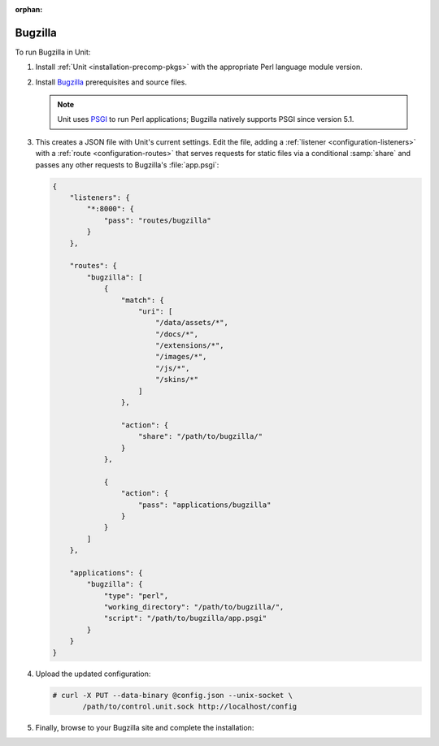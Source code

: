 :orphan:

########
Bugzilla
########

To run Bugzilla in Unit:

#. Install :ref:`Unit <installation-precomp-pkgs>` with the appropriate Perl
   language module version.

#. Install `Bugzilla
   <https://bugzilla.readthedocs.io/en/latest/installing/index.html>`_
   prerequisites and source files.

   .. note::

      Unit uses `PSGI <https://metacpan.org/pod/PSGI>`_ to run Perl
      applications; Bugzilla natively supports PSGI since version 5.1.

#. .. include:: ../include/get-config.rst

   This creates a JSON file with Unit's current settings.  Edit the file,
   adding a :ref:`listener <configuration-listeners>` with a :ref:`route
   <configuration-routes>` that serves requests for static files via a
   conditional :samp:`share` and passes any other requests to Bugzilla's
   :file:`app.psgi`:

   .. code-block:: json

      {
          "listeners": {
              "*:8000": {
                  "pass": "routes/bugzilla"
              }
          },

          "routes": {
              "bugzilla": [
                  {
                      "match": {
                          "uri": [
                              "/data/assets/*",
                              "/docs/*",
                              "/extensions/*",
                              "/images/*",
                              "/js/*",
                              "/skins/*"
                          ]
                      },

                      "action": {
                          "share": "/path/to/bugzilla/"
                      }
                  },

                  {
                      "action": {
                          "pass": "applications/bugzilla"
                      }
                  }
              ]
          },

          "applications": {
              "bugzilla": {
                  "type": "perl",
                  "working_directory": "/path/to/bugzilla/",
                  "script": "/path/to/bugzilla/app.psgi"
              }
          }
      }

#. Upload the updated configuration:

   .. code-block:: console

      # curl -X PUT --data-binary @config.json --unix-socket \
             /path/to/control.unit.sock http://localhost/config

#. Finally, browse to your Bugzilla site and complete the installation:

   .. image:: ../images/bugzilla.png
      :width: 100%
      :alt: Bugzilla in Unit - Setup Screen
